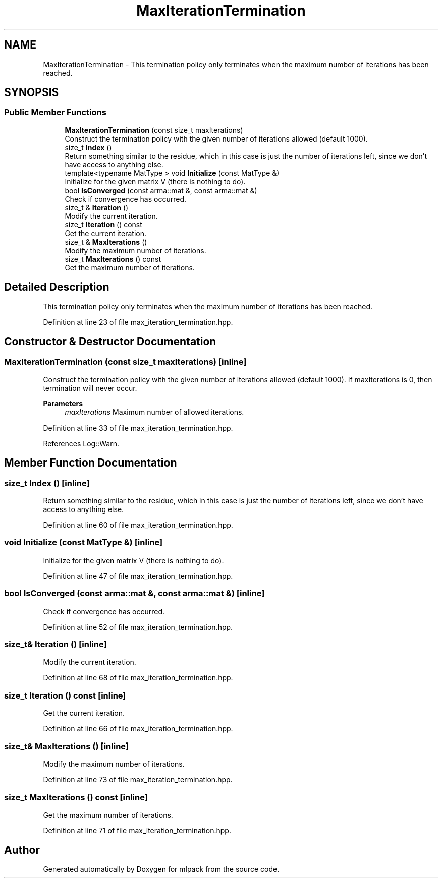 .TH "MaxIterationTermination" 3 "Sun Jun 20 2021" "Version 3.4.2" "mlpack" \" -*- nroff -*-
.ad l
.nh
.SH NAME
MaxIterationTermination \- This termination policy only terminates when the maximum number of iterations has been reached\&.  

.SH SYNOPSIS
.br
.PP
.SS "Public Member Functions"

.in +1c
.ti -1c
.RI "\fBMaxIterationTermination\fP (const size_t maxIterations)"
.br
.RI "Construct the termination policy with the given number of iterations allowed (default 1000)\&. "
.ti -1c
.RI "size_t \fBIndex\fP ()"
.br
.RI "Return something similar to the residue, which in this case is just the number of iterations left, since we don't have access to anything else\&. "
.ti -1c
.RI "template<typename MatType > void \fBInitialize\fP (const MatType &)"
.br
.RI "Initialize for the given matrix V (there is nothing to do)\&. "
.ti -1c
.RI "bool \fBIsConverged\fP (const arma::mat &, const arma::mat &)"
.br
.RI "Check if convergence has occurred\&. "
.ti -1c
.RI "size_t & \fBIteration\fP ()"
.br
.RI "Modify the current iteration\&. "
.ti -1c
.RI "size_t \fBIteration\fP () const"
.br
.RI "Get the current iteration\&. "
.ti -1c
.RI "size_t & \fBMaxIterations\fP ()"
.br
.RI "Modify the maximum number of iterations\&. "
.ti -1c
.RI "size_t \fBMaxIterations\fP () const"
.br
.RI "Get the maximum number of iterations\&. "
.in -1c
.SH "Detailed Description"
.PP 
This termination policy only terminates when the maximum number of iterations has been reached\&. 
.PP
Definition at line 23 of file max_iteration_termination\&.hpp\&.
.SH "Constructor & Destructor Documentation"
.PP 
.SS "\fBMaxIterationTermination\fP (const size_t maxIterations)\fC [inline]\fP"

.PP
Construct the termination policy with the given number of iterations allowed (default 1000)\&. If maxIterations is 0, then termination will never occur\&.
.PP
\fBParameters\fP
.RS 4
\fImaxIterations\fP Maximum number of allowed iterations\&. 
.RE
.PP

.PP
Definition at line 33 of file max_iteration_termination\&.hpp\&.
.PP
References Log::Warn\&.
.SH "Member Function Documentation"
.PP 
.SS "size_t Index ()\fC [inline]\fP"

.PP
Return something similar to the residue, which in this case is just the number of iterations left, since we don't have access to anything else\&. 
.PP
Definition at line 60 of file max_iteration_termination\&.hpp\&.
.SS "void Initialize (const MatType &)\fC [inline]\fP"

.PP
Initialize for the given matrix V (there is nothing to do)\&. 
.PP
Definition at line 47 of file max_iteration_termination\&.hpp\&.
.SS "bool IsConverged (const arma::mat &, const arma::mat &)\fC [inline]\fP"

.PP
Check if convergence has occurred\&. 
.PP
Definition at line 52 of file max_iteration_termination\&.hpp\&.
.SS "size_t& Iteration ()\fC [inline]\fP"

.PP
Modify the current iteration\&. 
.PP
Definition at line 68 of file max_iteration_termination\&.hpp\&.
.SS "size_t Iteration () const\fC [inline]\fP"

.PP
Get the current iteration\&. 
.PP
Definition at line 66 of file max_iteration_termination\&.hpp\&.
.SS "size_t& MaxIterations ()\fC [inline]\fP"

.PP
Modify the maximum number of iterations\&. 
.PP
Definition at line 73 of file max_iteration_termination\&.hpp\&.
.SS "size_t MaxIterations () const\fC [inline]\fP"

.PP
Get the maximum number of iterations\&. 
.PP
Definition at line 71 of file max_iteration_termination\&.hpp\&.

.SH "Author"
.PP 
Generated automatically by Doxygen for mlpack from the source code\&.
